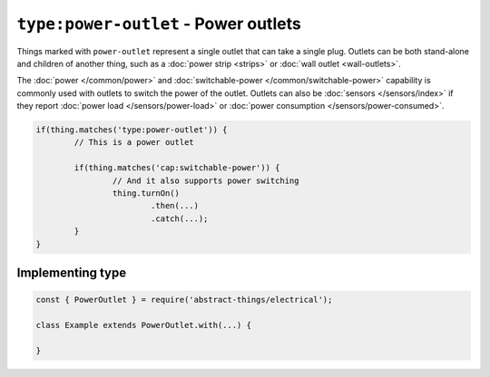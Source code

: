 ``type:power-outlet`` - Power outlets
=====================================

Things marked with ``power-outlet`` represent a single outlet that can take a
single plug. Outlets can be both stand-alone and children of another thing,
such as a :doc:`power strip <strips>` or :doc:`wall outlet <wall-outlets>`.

The :doc:`power </common/power>` and
:doc:`switchable-power </common/switchable-power>` capability is commonly used
with outlets to switch the power of the outlet. Outlets can also be
:doc:`sensors </sensors/index>` if they report
:doc:`power load </sensors/power-load>` or
:doc:`power consumption </sensors/power-consumed>`.

.. sourcecode:: js

	if(thing.matches('type:power-outlet')) {
		// This is a power outlet

		if(thing.matches('cap:switchable-power')) {
			// And it also supports power switching
			thing.turnOn()
				.then(...)
				.catch(...);
		}
	}

Implementing type
-----------------

.. sourcecode:: js

	const { PowerOutlet } = require('abstract-things/electrical');

	class Example extends PowerOutlet.with(...) {

	}
